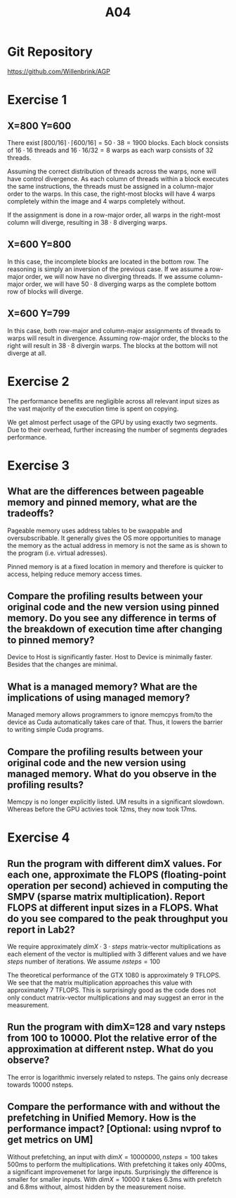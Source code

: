 #+title: A04

#+LATEX_HEADER: \setcounter{tocdepth}{1}

* Git Repository
https://github.com/Willenbrink/AGP

* Exercise 1
** X=800 Y=600
There exist $\lceil 800/16 \rceil \cdot \lceil 600/16 \rceil = 50 \cdot 38 = 1900$ blocks. Each block consists of $16 \cdot 16$ threads and $16 \cdot 16 / 32 = 8$ warps as each warp consists of 32 threads.

Assuming the correct distribution of threads across the warps, none will have control divergence. As each column of threads within a block executes the same instructions, the threads must be assigned in a column-major order to the warps. In this case, the right-most blocks will have 4 warps completely within the image and 4 warps completely without.

If the assignment is done in a row-major order, all warps in the right-most column will diverge, resulting in $38 \cdot 8$ diverging warps.

** X=600 Y=800
In this case, the incomplete blocks are located in the bottom row. The reasoning is simply an inversion of the previous case. If we assume a row-major order, we will now have no diverging threads. If we assume column-major order, we will have $50 \cdot 8$ diverging warps as the complete bottom row of blocks will diverge.

** X=600 Y=799
In this case, both row-major and column-major assignments of threads to warps will result in divergence. Assuming row-major order, the blocks to the right will result in $38 \cdot 8$ divergin warps. The blocks at the bottom will not diverge at all.

* Exercise 2
The performance benefits are negligible across all relevant input sizes as the vast majority of the execution time is spent on copying.
[[./ex_2/ex1.png]]

We get almost perfect usage of the GPU by using exactly two segments. Due to their overhead, further increasing the number of segments degrades performance.
[[./ex_2/ex1_2.png]]

* Exercise 3
** What are the differences between pageable memory and pinned memory, what are the tradeoffs?
Pageable memory uses address tables to be swappable and oversubscribable. It generally gives the OS more opportunities to manage the memory as the actual address in memory is not the same as is shown to the program (i.e. virtual adresses).

Pinned memory is at a fixed location in memory and therefore is quicker to access, helping reduce memory access times.

** Compare the profiling results between your original code and the new version using pinned memory. Do you see any difference in terms of the breakdown of execution time after changing to pinned memory?
Device to Host is significantly faster. Host to Device is minimally faster. Besides that the changes are minimal.

** What is a managed memory? What are the implications of using managed memory?
Managed memory allows programmers to ignore memcpys from/to the device as Cuda automatically takes care of that. Thus, it lowers the barrier to writing simple Cuda programs.

** Compare the profiling results between your original code and the new version using managed memory. What do you observe in the profiling results?
Memcpy is no longer explicitly listed. UM results in a significant slowdown. Whereas before the GPU activies took 12ms, they now took 17ms.

* Exercise 4
# I could not solve this task because I ran into a problem with the matrix-vector multiplication. Things I investigated:
# - Normal execution: It throws an error at the next line (cublasDnrm2) and crashes in the thrust call.
# - gdb and cuda-gdb. With gdb, no crash occurs, with cuda-gdb no backtrace is printed. Loading the coredump fails. cuda-gdb shows a CUDA_EXCEPTION_14: Warp Illegal Address. I found no problem with the allocations.
# - Reading the documentation. The error code given by the next call does not match any of the possible values. Furthermore, only one algorithm (CUSPARSE_SPMV_COO_ALG2) is listed as supported. It is not clear whether this is a problem with the documentation or not.
# - cuda-memcheck. Fails without information.
# - Running on Google Colab. Same issue.
# - Comparing with sample (https://github.com/NVIDIA/CUDALibrarySamples/blob/master/cuSPARSE/spmv_csr/spmv_csr_example.c). Executing the sample works, thereby eliminating GPU/toolchain issues. The only difference I found in the code is the usage of managed memory. Rewriting the whole program to use unmanaged memory might help. As I'm not sure if this helps and due to the large amount of effort for likely no gain I did not try this.

#   Sidenote: I did not use the provided src_cpp[:exports code]{cusparseMatDescr_t Adescriptor}  and instead used src_cpp[:exports code]{cusparseSpMatDescr_t} , i.e. a sparse matrix descriptor. I think this is a mistake in the template?
** Run the program with different dimX values. For each one, approximate the FLOPS (floating-point operation per second) achieved in computing the SMPV (sparse matrix multiplication). Report FLOPS at different input sizes in a FLOPS. What do you see compared to the peak throughput you report in Lab2?
We require approximately $dimX \cdot 3 \cdot steps$ matrix-vector multiplications as each element of the vector is multiplied with 3 different values and we have $steps$ number of iterations. We assume $nsteps = 100$

[[./ex_4/1.png]]

The theoretical performance of the GTX 1080 is approximately 9 TFLOPS. We see that the matrix multiplication approaches this value with approximately 7 TFLOPS. This is surprisingly good as the code does not only conduct matrix-vector multiplications and may suggest an error in the measurement.
** Run the program with dimX=128 and vary nsteps from 100 to 10000. Plot the relative error of the approximation at different nstep. What do you observe?
[[./ex_4/2.png]]

The error is logarithmic inversely related to nsteps. The gains only decrease towards 10000 nsteps.
** Compare the performance with and without the prefetching in Unified Memory. How is the performance impact? [Optional: using nvprof to get metrics on UM]
Without prefetching, an input with $dimX=10000000, nsteps=100$ takes 500ms to perform the multiplications. With prefetching it takes only 400ms, a significant improvemenet for large inputs. Surprisingly the difference is smaller for smaller inputs. With $dimX=10000$ it takes 6.3ms with prefetch and 6.8ms without, almost hidden by the measurement noise.
